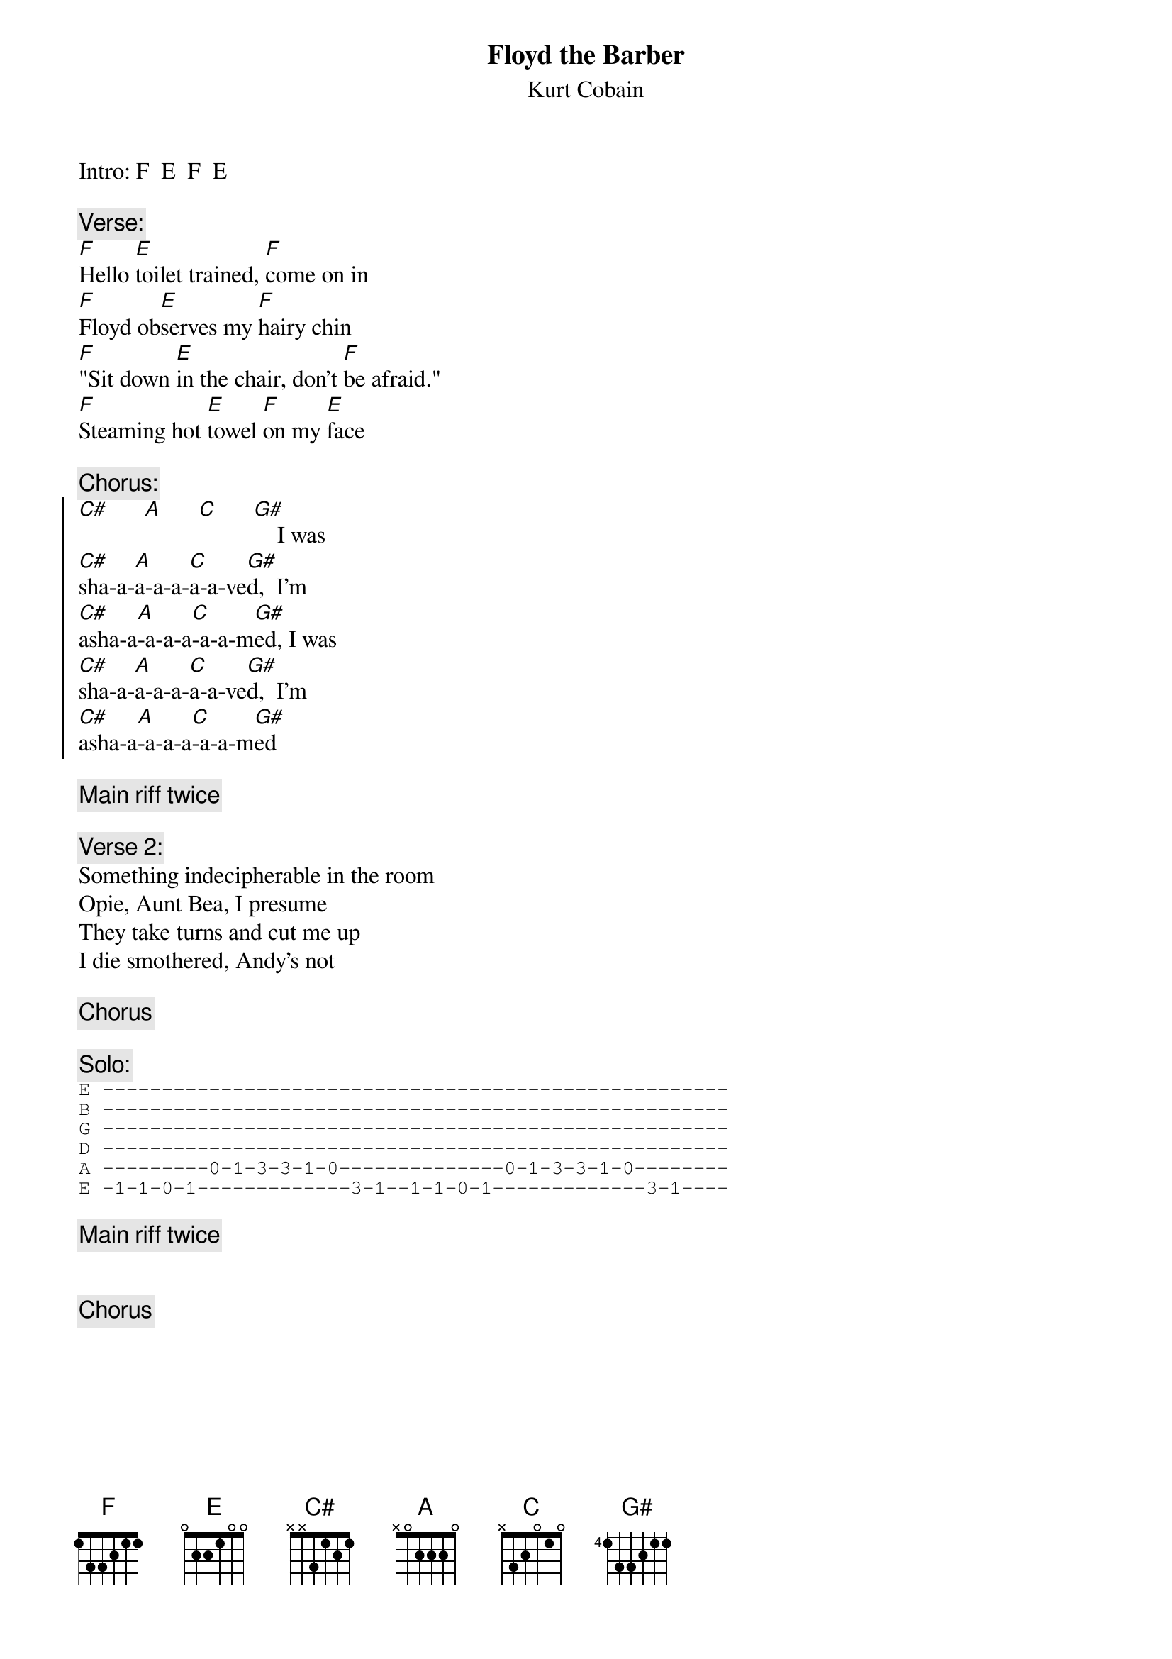 {t:Floyd the Barber}
{st:Kurt Cobain}
#As interpreted by Rick Scaia (ag725@freenet.carleton.ca)
#The primary riff for this tune is just an F power chord (for two quarter
#notes) then a quick slide down to a heavily muted E power chord (two
#eighths and a quarter note).  If you've heard the song, it's pretty
#easy.  The chorus and solo aren't much more difficult.
Intro:	F  E  F  E

{c:Verse:}
[F]Hello [E]toilet trained, [F]come on in  
[F]Floyd ob[E]serves my [F]hairy chin  
[F]"Sit down [E]in the chair, don't [F]be afraid."  
[F]Steaming hot [E]towel [F]on my [E]face

{c:Chorus:}
{soc}
[C#]      [A]      [C]      [G#]    I was
[C#]sha-a-[A]a-a-a-[C]a-a-ve[G#]d,  I'm
[C#]asha-a[A]-a-a-a[C]-a-a-m[G#]ed, I was
[C#]sha-a-[A]a-a-a-[C]a-a-ve[G#]d,  I'm
[C#]asha-a[A]-a-a-a[C]-a-a-m[G#]ed
{eoc}

{c:Main riff twice}

{c:Verse 2:}
Something indecipherable in the room
Opie, Aunt Bea, I presume
They take turns and cut me up
I die smothered, Andy's not

{c:Chorus}

{c:Solo:}
{sot}
E -----------------------------------------------------
B -----------------------------------------------------
G -----------------------------------------------------
D -----------------------------------------------------
A ---------0-1-3-3-1-0--------------0-1-3-3-1-0--------
E -1-1-0-1-------------3-1--1-1-0-1-------------3-1----
{eot}

{c:Main riff twice}


{c:Chorus}

#Main riff once, then bass only on main riff, then drums only.
#If you're just playing alone, just play it three time, and mute
#it more each time until the third time is extremely percussive sounding.
